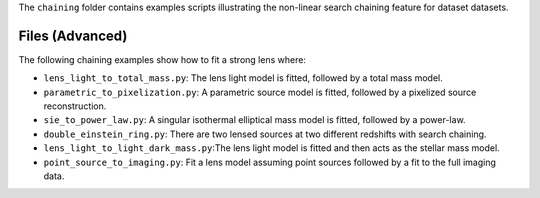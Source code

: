 The ``chaining`` folder contains examples scripts illustrating the non-linear search chaining feature for dataset datasets.

Files (Advanced)
----------------

The following chaining examples show how to fit a strong lens where:

- ``lens_light_to_total_mass.py``: The lens light model is fitted, followed by a total mass model.
- ``parametric_to_pixelization.py``: A parametric source model is fitted, followed by a pixelized source reconstruction.
- ``sie_to_power_law.py``: A singular isothermal elliptical mass model is fitted, followed by a power-law.
- ``double_einstein_ring.py``: There are two lensed sources at two different redshifts with search chaining.
- ``lens_light_to_light_dark_mass.py``:The lens light model is fitted and then acts as the stellar mass model.
- ``point_source_to_imaging.py``: Fit a lens model assuming point sources followed by a fit to the full imaging data.